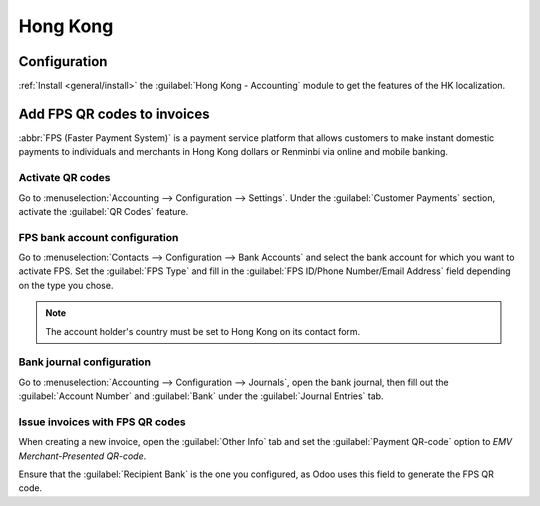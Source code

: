 =========
Hong Kong
=========

Configuration
=============

:ref:`Install <general/install>` the :guilabel:`Hong Kong - Accounting` module to get the features
of the HK localization.

.. image:: hong_kong/hk-module.png
   :align: center
   :alt: "Hong Kong - Accounting" localization module marked as "installed"

Add FPS QR codes to invoices
============================

:abbr:`FPS (Faster Payment System)` is a payment service platform that allows customers to make
instant domestic payments to individuals and merchants in Hong Kong dollars or Renminbi via online
and mobile banking.

Activate QR codes
-----------------

Go to :menuselection:`Accounting --> Configuration --> Settings`. Under the :guilabel:`Customer
Payments` section, activate the :guilabel:`QR Codes` feature.

.. image:: hong_kong/hk-qr-code-setting.png
   :align: center
   :alt: "QR Codes" feature activated

FPS bank account configuration
------------------------------

Go to :menuselection:`Contacts --> Configuration --> Bank Accounts` and select the bank account for
which you want to activate FPS. Set the :guilabel:`FPS Type` and fill in the :guilabel:`FPS ID/Phone
Number/Email Address` field depending on the type you chose.

.. note::
   The account holder's country must be set to Hong Kong on its contact form.

.. image:: hong_kong/hk-fps-bank-setting.png
   :align: center
   :alt: FPS bank account configuration

.. seealso::
   :doc:`../accounting/bank/setup/bank_accounts`

Bank journal configuration
--------------------------

Go to :menuselection:`Accounting --> Configuration --> Journals`, open the bank journal, then fill
out the :guilabel:`Account Number` and :guilabel:`Bank` under the :guilabel:`Journal Entries` tab.

.. image:: hong_kong/hk-bank-account-journal-setting.png
   :align: center
   :alt: Bank Account's journal configuration

Issue invoices with FPS QR codes
--------------------------------

When creating a new invoice, open the :guilabel:`Other Info` tab and set the :guilabel:`Payment
QR-code` option to *EMV Merchant-Presented QR-code*.

.. image:: hong_kong/hk-qr-code-invoice-setting.png
   :align: center
   :alt: Select EMV Merchant-Presented QR-code option

Ensure that the :guilabel:`Recipient Bank` is the one you configured, as Odoo uses this field to
generate the FPS QR code.
